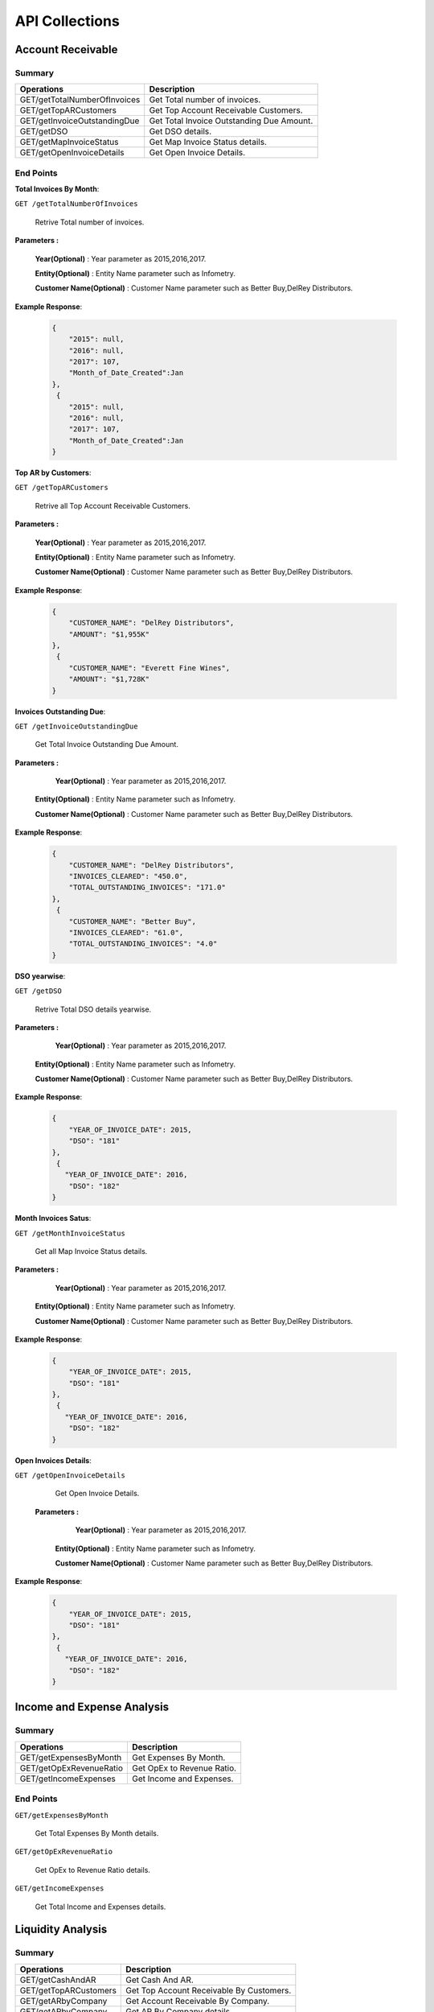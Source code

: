 API Collections
###############

Account Receivable 
******************

Summary
=======

==============================  ==========================
Operations                      Description
==============================  ==========================
GET/getTotalNumberOfInvoices    Get Total number of invoices.
GET/getTopARCustomers           Get Top Account Receivable Customers.
GET/getInvoiceOutstandingDue    Get Total Invoice Outstanding Due Amount.
GET/getDSO                      Get DSO details.
GET/getMapInvoiceStatus         Get Map Invoice Status details.
GET/getOpenInvoiceDetails       Get Open Invoice Details.
==============================  ==========================


End Points
==========
**Total Invoices By Month**: 

``GET /getTotalNumberOfInvoices``
    
    Retrive Total number of invoices.
    
**Parameters :**

    **Year(Optional)** : Year parameter as 2015,2016,2017.  
    
    **Entity(Optional)** : Entity Name parameter such as Infometry.
    
    **Customer Name(Optional)** : Customer Name parameter such as Better Buy,DelRey Distributors.
        
 
**Example Response**:

    .. sourcecode:: json

        {
            "2015": null,
            "2016": null,
            "2017": 107,
            "Month_of_Date_Created":Jan
        },
         {
            "2015": null,
            "2016": null,
            "2017": 107,
            "Month_of_Date_Created":Jan
        }
        
        
        
**Top AR by Customers**:        
    
``GET /getTopARCustomers``

    Retrive all Top Account Receivable Customers.
    
**Parameters :**

    **Year(Optional)** : Year parameter as 2015,2016,2017.  
    
    **Entity(Optional)** : Entity Name parameter such as Infometry.
    
    **Customer Name(Optional)** : Customer Name parameter such as Better Buy,DelRey Distributors.
        
**Example Response**:

    .. sourcecode:: json

        {
            "CUSTOMER_NAME": "DelRey Distributors",
            "AMOUNT": "$1,955K"
        },
         {
            "CUSTOMER_NAME": "Everett Fine Wines",
            "AMOUNT": "$1,728K"
        }
        
        
        
**Invoices Outstanding Due**:        
    
``GET /getInvoiceOutstandingDue``
   
    Get Total Invoice Outstanding Due Amount.
    
**Parameters :**

     **Year(Optional)** : Year parameter as 2015,2016,2017.  
    
    **Entity(Optional)** : Entity Name parameter such as Infometry.
    
    **Customer Name(Optional)** : Customer Name parameter such as Better Buy,DelRey Distributors.
    
        
**Example Response**:

    .. sourcecode:: json

        {
            "CUSTOMER_NAME": "DelRey Distributors",
            "INVOICES_CLEARED": "450.0",
            "TOTAL_OUTSTANDING_INVOICES": "171.0"
        },
         {
            "CUSTOMER_NAME": "Better Buy",
            "INVOICES_CLEARED": "61.0",
            "TOTAL_OUTSTANDING_INVOICES": "4.0"
        }


**DSO yearwise**:
    
``GET /getDSO``

    Retrive Total DSO details yearwise.
    
**Parameters :**

     **Year(Optional)** : Year parameter as 2015,2016,2017.  
    
    **Entity(Optional)** : Entity Name parameter such as Infometry.
    
    **Customer Name(Optional)** : Customer Name parameter such as Better Buy,DelRey Distributors.
    
        
**Example Response**:

    .. sourcecode:: json

        {
            "YEAR_OF_INVOICE_DATE": 2015,
            "DSO": "181"
        },
         {
           "YEAR_OF_INVOICE_DATE": 2016,
            "DSO": "182"
        }
        
**Month Invoices Satus**:
    
``GET /getMonthInvoiceStatus``
    
    Get all Map Invoice Status details.
    
**Parameters :**

     **Year(Optional)** : Year parameter as 2015,2016,2017.  
    
    **Entity(Optional)** : Entity Name parameter such as Infometry.
    
    **Customer Name(Optional)** : Customer Name parameter such as Better Buy,DelRey Distributors.
    
        
**Example Response**:

    .. sourcecode:: json

        {
            "YEAR_OF_INVOICE_DATE": 2015,
            "DSO": "181"
        },
         {
           "YEAR_OF_INVOICE_DATE": 2016,
            "DSO": "182"
        }
        

**Open Invoices Details**:
    
``GET /getOpenInvoiceDetails`` 
    
    Get Open Invoice Details.
 
 **Parameters :**

     **Year(Optional)** : Year parameter as 2015,2016,2017.  
    
    **Entity(Optional)** : Entity Name parameter such as Infometry.
    
    **Customer Name(Optional)** : Customer Name parameter such as Better Buy,DelRey Distributors.
        
        
**Example Response**:

    .. sourcecode:: json

        {
            "YEAR_OF_INVOICE_DATE": 2015,
            "DSO": "181"
        },
         {
           "YEAR_OF_INVOICE_DATE": 2016,
            "DSO": "182"
        }
 
 

Income and Expense Analysis 
***************************

Summary
=======

==============================  ==========================
Operations                      Description
==============================  ==========================
GET/getExpensesByMonth          Get Expenses By Month.
GET/getOpExRevenueRatio         Get OpEx to Revenue Ratio.
GET/getIncomeExpenses           Get Income and Expenses.
==============================  ==========================


End Points
==========

``GET/getExpensesByMonth``

    Get Total Expenses By Month details.
    
``GET/getOpExRevenueRatio``

    Get OpEx to Revenue Ratio details.

``GET/getIncomeExpenses``

    Get Total Income and Expenses details.
    

Liquidity Analysis 
******************

Summary
=======

==============================  ==========================
Operations                      Description
==============================  ==========================
GET/getCashAndAR                Get Cash And AR.
GET/getTopARCustomers           Get Top Account Receivable By Customers.
GET/getARbyCompany              Get Account Receivable By Company.
GET/getAPbyCompany              Get AP By Company details.
==============================  ==========================


End Points
==========

``GET/getCashAndAR``

    Get Total number of Cash And AR details.

``GET/getTopARCustomers``

    Get all Top Account Receivable By Customers.
 
``GET/getARbyCompany``

    Get Account Receivable By Companydetails.

``GET/getAPbyCompany``

    Get AP By Company details..


AccountReceivable Analysis
**************************

Summary
=======

==============================  ==========================
Operations                      Description
==============================  ==========================
GET/getARbyCity                 Get Account Receivable by City.
GET/getOutstandingbyCompany     Get Outstanding By Company.
GET/getARbyInvoiceNumber        Get AR By Invoice Number.
GET/getOpenInvoices             Get Open Invoices.
==============================  ==========================


End Points
==========

``GET/getARbyCity``

    Get Total Account Receivable by City details.
    
``GET/getOutstandingbyCompany``

    Get Total Outstanding By Company details.

``GET/getARbyInvoiceNumber``

    Get Total AR By Invoice Number details.
    
``GET/getOpenInvoices``

    Get Total Open Invoices details.    
    
    
Profitability Analysis
**********************

Summary
=======

================================  ============================
Operations                        Description
================================  ============================
GET/getGrossProfitByItems         Get Gross Profit By Items.
GET/getTop20ItemsByRevenue        Get Top 20 items By Revenue.
GET/getNetProfitTrend             Get Net Profit Trend.
GET/getProfitabilityDescription   Get Profitability Description.
GET/getGrossProfitByProductLine   Get Gross Profit by ProductLine.
GET/getCOGSByProductLine          Get COGS by ProductLine.
GET/getRevenueByProductLine       Get Revenue by ProductLine.
GET/getOperationalExpences        Get Operational Expences by items.
================================  ============================


End Points
==========

``GET/getGrossProfitByItems``

    Get Gross Profit By Items details.

``GET/getTop20ItemsByRevenue``

    Get Top 20 items By Revenue details.
    
``GET/getNetProfitTrend``

    Get Net Profit Trend details.    
    
``GET/getProfitabilityDescription``

    Get Profitability Description details.   
    
``GET/getGrossProfitByProductLine``

    Get Gross Profit by ProductLine details.   
    
``GET/getCOGSByProductLine``

    Get COGS by ProductLine details.  
    
``GET/getRevenueByProductLine``

    Get Revenue by ProductLine details.
    
``GET/getOperationalExpences``

    Get Operational Expences by items details.    
    
    
Budget Detail
*************

Summary
=======

==============================  ==========================
Operations                      Description
==============================  ==========================
GET/getExpenses                 Get Expenses.
GET/getRevenue                  Get Revenue.
GET/getDepartmentalExpenses     Get Departmental Expenses.
GET/getExpensesVariance         Get Expenses Variance.
GET/getRevenueVariance          Get Revenue Variance.
==============================  ==========================


End Points
==========

``GET/getExpenses``

    Get Expenses details.

``GETgetRevenue``

    Get Revenue details.
    
``GET/getDepartmentalExpenses``

    Get Departmental Expenses details.
    
``GET/getExpensesVariance``

    Get Expenses Variance details.    
    
``GET/getRevenueVariance``

    Get Revenue Variance details.    
    
    

Account Payable Analysis
************************

Summary
=======

==============================  ==========================
Operations                      Description
==============================  ==========================
GET/getTopCreditors             Get Top Creditors.
GET/getPaymentProcessEvolved    Get Payment Process Evolved.
==============================  ==========================


End Points
==========

``GET/getTopCreditors``

    Get Top Creditors details.
    
``GET/getPaymentProcessEvolved``

    Get Payment Process Evolved details.



